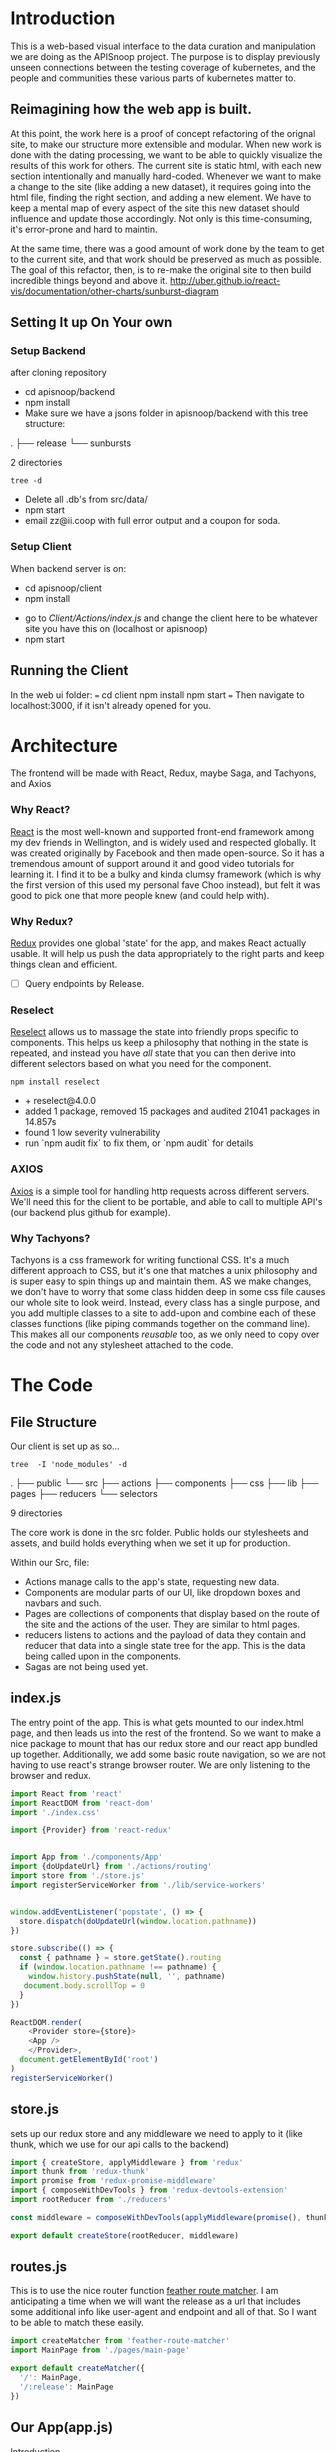 #+NAME: APISnoop WebUI Client
#+AUTHOR: Zach Mandeville
#+EMAIL: zz@ii.coop
#+TODO: TODO(t) NEXT(n) IN-PROGRESS(i) BLOCKED(i) | DONE(d) DONE-AND-SHARED(!)
#+PROPERTY: header-args :dir (file-name-directory buffer-file-name)
#+XPROPERTY: header-args:shell :results silent
#+XPROPERTY: header-args:shell :exports code
#+XPROPERTY: header-args:shell :wrap "SRC text"
#+PROPERTY: header-args:tmate :socket "/tmp/.zz-left.isocket"
#+PROPERTY: header-args:tmate :session api:main

* Introduction
  This is a web-based visual interface to the data curation and manipulation we are doing as the APISnoop project.  The purpose is to display previously unseen connections between the testing coverage of kubernetes, and the people and communities these various parts of kubernetes matter to.
** Reimagining how the web app is built.
   At this point, the work here is a proof of concept refactoring of the orignal site, to make our structure more extensible and modular.  When new work is done with the dating processing, we want to be able to quickly visualize the results of this work for others.  The current site is static html, with each new section intentionally and manually hard-coded. Whenever we want to make a change to the site (like adding a new dataset), it requires going into the html file, finding the right section, and adding a new element.  We have to keep a mental map of every aspect of the site this new dataset should influence and update those accordingly.  Not only is this time-consuming, it's error-prone and hard to maintin.

   At the same time, there was a good amount of work done by the team to get to the current site, and that work should be preserved as much as possible.  The goal of this refactor, then, is to re-make the original site to then build incredible things beyond and above it.
http://uber.github.io/react-vis/documentation/other-charts/sunburst-diagram
** Setting It up On Your own
*** Setup Backend
 after cloning repository
- cd apisnoop/backend
- npm install
- Make sure we have a jsons folder in apisnoop/backend with this tree structure:
#+RESULTS: File Structure
:RESULTS:
.
├── release
└── sunbursts

2 directories
:END:
#+NAME: File Structure
#+BEGIN_SRC shell :dir ./backend/jsons :results output raw drawer
tree -d
#+END_SRC
- Delete all .db's from src/data/
- npm start
- email zz@ii.coop with full error output and a coupon for soda.

*** Setup Client
    When backend server is on:
    - cd apisnoop/client
    - npm install
    # - figure out how to point to subheadings
    - go to [[Client/Actions/index.js]]   and change the client here to be whatever site you have this on (localhost or apisnoop)
    - npm start

** Running the Client
  In the web ui folder:
 ===
 cd client
 npm install
 npm start
 ===
 Then navigate to localhost:3000, if it isn't already opened for you.
* Architecture
The frontend will be made with React, Redux, maybe Saga, and Tachyons, and Axios
*** Why React?
    [[https://reactjs.org/][React]] is the most well-known and supported front-end framework among my dev friends in Wellington, and is widely used and respected globally.  It was created originally by Facebook and then made open-source.  So it has a tremendous amount of support around it and good video tutorials for learning it.  I find it to be a bulky and kinda clumsy framework (which is why the first version of this used my personal fave Choo instead), but felt it was good to pick one that more people knew (and could help with).

*** Why Redux?
   [[https://redux.js.org/][Redux]]  provides one global 'state' for the app, and makes React actually usable.  It will help us push the data appropriately to the right parts and keep things clean and efficient.

    - [ ] Query endpoints by Release.
*** Reselect
   [[https://github.com/reduxjs/reselect][Reselect]]  allows us to massage the state into friendly props specific to components.  This helps us keep a philosophy that nothing in the state is repeated, and instead you have //all// state that you can then derive into different selectors based on what you need for the component.
   #+NAME: install Reselect
   #+BEGIN_SRC shell :dir ./client :results output list raw
npm install reselect
   #+END_SRC

   #+RESULTS: install Reselect
   - + reselect@4.0.0
   - added 1 package, removed 15 packages and audited 21041 packages in 14.857s
   - found 1 low severity vulnerability
   - run `npm audit fix` to fix them, or `npm audit` for details

*** AXIOS
   [[https://www.npmjs.com/package/axios][Axios]] is a simple tool for handling http requests across different servers.  We'll need this for the client to be portable, and able to call to multiple API's (our backend plus github for example).
*** Why Tachyons?
    Tachyons is a css framework for writing functional CSS.  It's a much different approach to CSS, but it's one that matches a unix philosophy and is super easy to spin things up and maintain them.  AS we make changes, we don't have to worry that some class hidden deep in some css file causes our whole site to look weird.  Instead, every class has a single purpose, and you add multiple classes to a site to add-upon and combine each of these classes functions (like piping commands together on the command line).  This makes all our components //reusable// too, as we only need to copy over the code and not any stylesheet attached to the code.
* The Code
** File Structure

    Our client is set up as so...
    #+NAME: Our Directory Structure
    #+BEGIN_SRC shell :dir ./client :results output verbatim drawer replace
   tree  -I 'node_modules' -d
    #+END_SRC

    #+RESULTS: Our Directory Structure
    :RESULTS:
    .
    ├── public
    └── src
        ├── actions
        ├── components
        ├── css
        ├── lib
        ├── pages
        ├── reducers
        └── selectors

    9 directories
    :END:

    The core work is done in the src folder. Public holds our stylesheets and assets, and build holds everything when we set it up for production.

 Within our Src, file:
 - Actions manage calls to the app's state, requesting new data.
 - Components are modular parts of our UI, like dropdown boxes and navbars and such.
 - Pages are collections of components that display based on the route of the site and the actions of the user.  They are similar to html pages.
 - reducers listens to actions and the payload of data they contain and reducer that data into a single state tree for the app.  This is the data being called upon in the components.
 - Sagas are not being used yet.
** index.js
   :PROPERTIES:
   :header-args: :noweb yes :tangle ./src/index.js
   :END:
   The entry point of the app.  This is what gets mounted to our index.html page, and then leads us into the rest of the frontend.  So we want to make a nice package to mount that has our redux store and our react app bundled up together.
   Additionally, we add some basic route navigation, so we are not having to use react's strange browser router.  We are only listening to the browser and redux.
#+NAME: index.js
#+BEGIN_SRC js
  import React from 'react'
  import ReactDOM from 'react-dom'
  import './index.css'

  import {Provider} from 'react-redux'


  import App from './components/App'
  import {doUpdateUrl} from './actions/routing'
  import store from './store.js'
  import registerServiceWorker from './lib/service-workers'


  window.addEventListener('popstate', () => {
    store.dispatch(doUpdateUrl(window.location.pathname))
  })

  store.subscribe(() => {
    const { pathname } = store.getState().routing
    if (window.location.pathname !== pathname) {
      window.history.pushState(null, '', pathname)
     document.body.scrollTop = 0
    }
  })

  ReactDOM.render(
      <Provider store={store}>
      <App />
      </Provider>,
    document.getElementById('root')
  )
  registerServiceWorker()

#+END_SRC
** store.js
   :PROPERTIES:
   :header-args: :tangle ./src/store.js
   :END:
   sets up our redux store and any middleware we need to apply to it (like thunk, which we use for our api calls to the backend)
   #+NAME: store.js
   #+BEGIN_SRC js
     import { createStore, applyMiddleware } from 'redux'
     import thunk from 'redux-thunk'
     import promise from 'redux-promise-middleware'
     import { composeWithDevTools } from 'redux-devtools-extension'
     import rootReducer from './reducers'

     const middleware = composeWithDevTools(applyMiddleware(promise(), thunk))

     export default createStore(rootReducer, middleware)

   #+END_SRC

   #+RESULTS: store.js
** routes.js
   :PROPERTIES:
   :header-args: :noweb yes :tangle ./src/routes.js
   :END:
   This is to use the nice router function [[https://github.com/HenrikJoreteg/feather-route-matcher][feather route matcher]].  I am anticipating a time when we will want the release as a url that includes some additional info like user-agent and endpoint and all of that.  So I want to be able to match these easily.
   #+NAME: routes.js
   #+BEGIN_SRC js
     import createMatcher from 'feather-route-matcher'
     import MainPage from './pages/main-page'

     export default createMatcher({
       '/': MainPage,
       '/:release': MainPage
     })
   #+END_SRC


** Our App(app.js)
   :PROPERTIES:
   :header-args: :noweb yes :tangle ./src/components/App.js
   :END:
***** Introduction
    The app component is often seen as the 'layout template' for the frontend.  Anything we want to be displayed at all times should go here (e.g. a header and navbar).  The app component will also handle the navigation between the different components, based on routes given.

    This is a 'single-page-app' which means: to the server, we are only showing a single html page, the index.html.  Within this page we have javascript code running that renders different views dynamically, based on what the site visitor wants to see.  We can give these views the format of a URL, so it appears like we are going to different pages within apisnoop (and so we can share specific urls to others), but it's all really a continually transforming bit of Javascript.
***** Requirements
    #+NAME: Import React
    #+BEGIN_SRC js
      import React, { Component } from 'react'
      import { connect } from 'react-redux'
      import { createStructuredSelector } from 'reselect'


      import { selectReleaseNamesFromEndpoints, selectIsEndpointsReady, selectPage } from '../selectors'
      import { fetchEndpoints } from '../actions/endpoints'
      import { doFetchTests } from '../actions/tests'

      import Header from './header'
      import Footer from './footer'
      import ReleasesList from './releases-list.js'
    #+END_SRC

    #+RESULTS: Import React

  We'll start by bringing in React and its Component class-we inherit all the features of this class when we render our own components, which gives them all the power we may not see at first.  We also bring in connect, which will connect our react ui to the front-end's state; which lets us dynamically change what's displayed based on the data being fed it.

 We are doing this because we want to have navigation links for the different releases, that will show a sunburst graph per release.  We don't know what these release_names will be though, and so we'll fetch them from the db and dynamically build our navlinks from them.

  Next, we'll bring in react's smart navigation.  These are what make the app appear to be multiple pages.

 We will grab our release names from the database and use that to build out our navigation links dynamically.


  Lastly, we bring in our different pages, which we can navigate between using a nice lil' tab and navlinks..

 I think this will end up that we use MainPage multiple times, feeding in props as url params.  So the main page will always show a sunburst graph, and a list of tests to click into, but what data is being fed that is based on the route we are going on.

***** The overall Layout
      The general shape of this template is here:
    #+NAME: App Layout
    #+BEGIN_SRC js
      class App extends Component {

        componentDidMount(){
          this.props.fetchEndpoints()
          this.props.fetchTests()
        }

        render(){
          const {
            Page,
            releaseNames,
            endpointsReady
          } = this.props

          return (
            <div id='app'>
              <Header />
              {endpointsReady &&
               <ReleasesList
                 releases={releaseNames}
               /> }
              <Page />
              <Footer />
            </div>
          )
        }
      }

      export default connect(
        createStructuredSelector({
          releaseNames: selectReleaseNamesFromEndpoints,
          endpointsReady: selectIsEndpointsReady,
          Page: selectPage
        }),
        {fetchEndpoints,
         fetchTests: doFetchTests
        })(App)
    #+END_SRC

** Pages
    We are following a convention where, if a component acts as its own route and holds many different components within it, then it's called a page.  Think of navigating between different pages in a site, and each one is made up of several diff. section.  It is the same here, just that we are navigating between JS dispalying different Page components.
**** MainPage
     :PROPERTIES:
     :header-args: :noweb yes :tangle ./src/pages/main-page.js
     :END:
     This page will hold the different areas for release--it's sunburst, and its list of test names.  We can add additional Segments here too, as our visualizations expand.
       #+BEGIN_SRC js
            import React, { Component } from 'react'
            import { connect } from 'react-redux'
            import { createStructuredSelector } from 'reselect'

            import { focusChart, doLockChart, unfocusChart, doUnlockChart } from '../actions/charts'
         import { doChooseActiveTest, doSetEndpointTests } from '../actions/tests'

            import {
              selectActiveTest,
              selectChartLocked,
              selectEndpointTests,
              selectEndpointsWithTestCoverage,
              selectFocusPathAsArray,
              selectFocusPathAsString,
              selectInteriorLabel,
              selectRelease,
              selectReleaseNamesFromEndpoints,
              selectIsSunburstReady,
              selectIsTestsReady,
              selectSunburstByReleaseWithSortedLevel
            } from '../selectors'

            import SunburstSegment from '../components/sunburst-segment'
            import TestsContainer from '../components/tests-container'

            class MainPage extends Component {
              render(){
                const {
                  activeTest,
                  chartLocked,
                  doChooseActiveTest,
                  endpoints,
                  endpointTests,
                  focusChart,
                  focusPath,
                  focusPathAsString,
                  interiorLabel,
                  isSunburstReady,
                  isTestsReady,
                  lockChart,
                  release,
                  setEndpointTests,
                  sunburstByRelease,
                  unfocusChart,
                  unlockChart
                } = this.props


                return (
                    <main id='main-splash' className='min-vh-100'>
                    {/* <h2>You are doing a good job.</h2> */}
                    {isSunburstReady && <SunburstSegment
                     sunburst={{data: sunburstByRelease.dataByRelease[release]}}
                     chartLocked={chartLocked}
                     endpoints={endpoints[release]}
                     focusChart={focusChart}
                     unfocusChart={unfocusChart}
                     lockChart={lockChart}
                     unlockChart={unlockChart}
                     setEndpointTests={setEndpointTests}
                     release= {release}
                     focusPath={focusPath}
                     focusPathAsString={focusPathAsString}
                     interiorLabel={interiorLabel}
                     />
                    }
                  {(isTestsReady && endpointTests.length > 0) &&
                   <div>
                    <TestsContainer
                      activeTest={activeTest}
                      chooseActiveTest={doChooseActiveTest}
                      endpointTests={endpointTests}
                    />
                   </div>}
                  </main>
                )
              }
            }

            export default connect(
              createStructuredSelector({
                activeTest: selectActiveTest,
                chartLocked: selectChartLocked,
                endpoints: selectEndpointsWithTestCoverage,
                endpointTests: selectEndpointTests,
                focusPath: selectFocusPathAsArray,
                focusPathAsString: selectFocusPathAsString,
                isSunburstReady: selectIsSunburstReady,
                isTestsReady: selectIsTestsReady,
                interiorLabel: selectInteriorLabel,
                release: selectRelease,
                releaseNames: selectReleaseNamesFromEndpoints,
                sunburstByRelease: selectSunburstByReleaseWithSortedLevel
              }),
              {doChooseActiveTest,
               focusChart,
               lockChart: doLockChart,
               setEndpointTests: doSetEndpointTests,
               unfocusChart,
               unlockChart: doUnlockChart
               })(MainPage)
       #+END_SRC

       #+RESULTS:

** Components
 The various visual parts of the app.  For the most part, we want these to be as dumb as possible--they present the stuff they're given, and if they have to do any interactive stuff it remains contained to within itself.  Any other changes should be handled outside of the component through actionCreators our and reducer updating the global state of the app.  In other words, the components display the state as it is now, and they can trigger events which update the state, but they always simply display it as it is now.
*** Header
    :PROPERTIES:
    :header-args: :noweb yes :tangle ./src/components/header.js
    :END:
    The classic APISnoop header, rendered in short and sweet tachyons
    #+NAME: Header
    #+BEGIN_SRC js
      import React from 'react'

      export default () => (
          <header className='flex flex-row pt2 pb2 pl4 pr4 items-center justify-between bg-light-gray black shadow-3'>
            <div id='logo' className= 'flex flex-wrap items-center'>
            <img className='h2' src='./apisnoop_logo_v1.png' alt='logo for apisnoop, a magnifying glass with a sunburst graph inside.' />
            <h1 className='ma0 f4 fw4 pl2 avenir'>APISnoop</h1>
            </div>
            <div id='source-code' className='flex items-center'>
              <svg xmlns="http://www.w3.org/2000/svg" width="16" height="16" viewBox="0 0 16 16"><path fillRule="evenodd" d="M8 0C3.58 0 0 3.58 0 8c0 3.54 2.29 6.53 5.47 7.59.4.07.55-.17.55-.38 0-.19-.01-.82-.01-1.49-2.01.37-2.53-.49-2.69-.94-.09-.23-.48-.94-.82-1.13-.28-.15-.68-.52-.01-.53.63-.01 1.08.58 1.23.82.72 1.21 1.87.87 2.33.66.07-.52.28-.87.51-1.07-1.78-.2-3.64-.89-3.64-3.95 0-.87.31-1.59.82-2.15-.08-.2-.36-1.02.08-2.12 0 0 .67-.21 2.2.82.64-.18 1.32-.27 2-.27.68 0 1.36.09 2 .27 1.53-1.04 2.2-.82 2.2-.82.44 1.1.16 1.92.08 2.12.51.56.82 1.27.82 2.15 0 3.07-1.87 3.75-3.65 3.95.29.25.54.73.54 1.48 0 1.07-.01 1.93-.01 2.2 0 .21.15.46.55.38A8.013 8.013 0 0 0 16 8c0-4.42-3.58-8-8-8z"/></svg>
              <a href='https://github.com/cncf/apisnoop' title='github repo for apisnoop' className='link f7 pl1'>Source Code</a>
            </div>
          </header>
      )
    #+END_SRC

    #+RESULTS: Header

*** Footer
    :PROPERTIES:
    :header-args: :noweb yes :tangle ./src/components/footer.js
    :END:
    The classic APISnoop header, rendered in short and sweet tachyons
    #+NAME: Header
    #+BEGIN_SRC js
      import React from 'react'

      export default () => (
          <footer className='flex flex-row pt2 pb2 pl4 pr4 items-center justify-between bg-black black shadow-3'>
            <div id='logo' className= 'flex flex-wrap items-center'>
            <img className='mw2' src='./apisnoop_logo_v1.png' alt='logo for apisnoop, a magnifying glass with a sunburst graph inside.' />
            <h1 className='ma0 f4 fw4 pl2 avenir'>APISnoop</h1>
            </div>
            <div id='source-code' className='flex items-center'>
              <svg xmlns="http://www.w3.org/2000/svg" width="16" height="16" viewBox="0 0 16 16"><path fillRule="evenodd" d="M8 0C3.58 0 0 3.58 0 8c0 3.54 2.29 6.53 5.47 7.59.4.07.55-.17.55-.38 0-.19-.01-.82-.01-1.49-2.01.37-2.53-.49-2.69-.94-.09-.23-.48-.94-.82-1.13-.28-.15-.68-.52-.01-.53.63-.01 1.08.58 1.23.82.72 1.21 1.87.87 2.33.66.07-.52.28-.87.51-1.07-1.78-.2-3.64-.89-3.64-3.95 0-.87.31-1.59.82-2.15-.08-.2-.36-1.02.08-2.12 0 0 .67-.21 2.2.82.64-.18 1.32-.27 2-.27.68 0 1.36.09 2 .27 1.53-1.04 2.2-.82 2.2-.82.44 1.1.16 1.92.08 2.12.51.56.82 1.27.82 2.15 0 3.07-1.87 3.75-3.65 3.95.29.25.54.73.54 1.48 0 1.07-.01 1.93-.01 2.2 0 .21.15.46.55.38A8.013 8.013 0 0 0 16 8c0-4.42-3.58-8-8-8z"/></svg>
              <a href='https://github.com/cncf/apisnoop' title='github repo for apisnoop' className='link f7 pl1'>Source Code</a>
            </div>
          </footer>
      )
    #+END_SRC

    #+RESULTS: Header

*** Sunburst
**** Sunburst Segment
     :PROPERTIES:
     :header-args: :noweb yes :tangle ./src/components/sunburst-segment.js
     :END:
     This is the section of the site dedicated to the sunburst, including any additional text we want to include or a nice header or anything like that.
     #+NAME: Sunburst Segment
     #+BEGIN_SRC js
       import React, { Component } from 'react'
       import SunburstChart from './sunburst-chart'


       class SunburstSegment extends Component {
         render() {
           const {chartLocked,
                  endpoints,
                  focusChart,
                  focusPath,
                  focusPathAsString,
                  lockChart,
                  interiorLabel,
                  release,
                  setEndpointTests,
                  sunburst,
                  unfocusChart,
                  unlockChart} = this.props

           return (
               <div id='sunburst-segment' className='bg_washed-red pa4 flex'>
               <div id='sunburst'>
               <h2>{release}</h2>
               {focusPathAsString.length > 0   ?
                <div className='h3 pa1'>{focusPathAsString}</div> :
                <div className='h2 pa1'>'Hover over Chart for Path'</div>
               }
             {chartLocked ? <strong>Click to Unlock</strong> : <strong>Click to Lock</strong>}

               <SunburstChart
                 sunburst={sunburst}
                 chartLocked={chartLocked}
                 endpoints={endpoints}
                 focusChart={focusChart}
                 focusPath={focusPath}
                 lockChart={lockChart}
                 focusPathAsString={focusPathAsString}
                 interiorLabel={interiorLabel}
                 setEndpointTests={setEndpointTests}
                 unfocusChart={unfocusChart}
                 unlockChart={unlockChart}
               />
               </div>
               <div id='test-tags'>
               {(interiorLabel && interiorLabel.test_tags) &&
                <ul className='list ph3 ph5-ns pv4'>
                  {displayTestTags(interiorLabel.test_tags)}
                </ul>
               }
               </div>
             </div>
           )

           function displayTestTags (testTags) {
             return testTags.map(testTag => {
               return (<li key={testTag} className='dib mr1 mb1' >
                       <p className='f7 f6-ns b db pa0'>
                       {testTag}
                       </p>
                       </li>)
             })
           }
         }
       }

       export default SunburstSegment
     #+END_SRC
**** Sunburst Chart
     :PROPERTIES:
     :header-args: :noweb yes :tangle ./src/components/sunburst-chart.js
     :END:
     We are passing a single prop to this, sunburst, which was created by our selector.  It is divided in {name, children} with the organization of level > category > name + method.  For the name+method there is an additional thing.


     #+NAME: sunburst-chart.js
     #+BEGIN_SRC js
       import React from 'react'
       import { Sunburst, LabelSeries } from 'react-vis'
       import { forEach, get, includes, uniq, without } from 'lodash'

       const LABEL_STYLE = {
         PERCENTAGE: {
           fontSize: '1.3em',
           textAnchor: 'middle'
         },
         FRACTION: {
           fontSize: '1.2em,',
           textAnchor: 'middle'
         },
         PATH: {
           fontSize: '1em',
           textAnchor: 'middle'
         },
         DESCRIPTION: {
           fontSize: '0.9em',
           textAnchor: 'middle'
         }
       }

       export default function SunburstChart (props) {

         const {
           chartLocked,
           endpoints,
           focusChart,
           focusPath,
           interiorLabel,
           lockChart,
           setEndpointTests,
           sunburst,
           unfocusChart,
           unlockChart
         } = props

         if (sunburst == null) return null
         return(
             <div className="sunburst-wrapper">
             <Sunburst
           hideRootNode
           colorType="literal"
           data={sunburst.data}
           getColor={node => determineColor(node)}
           height={500}
           width={500}
           onValueMouseOver={handleMouseOver}
           onValueMouseOut={handleMouseOut}
           onValueClick={handleClick}
             >
             {(interiorLabel && interiorLabel.percentage) &&
              <LabelSeries
              data={[
                {x: 0, y: 60, label: interiorLabel.percentage, style: LABEL_STYLE.PERCENTAGE},
                {x: 0, y: 0, label: interiorLabel.ratio, style: LABEL_STYLE.FRACTION},
                {x: 0, y: -20, label: 'total tested', style: LABEL_STYLE.PATH}
              ]}
              />}
           {(interiorLabel && interiorLabel.description) &&
            <LabelSeries
            data={[
              {x: 0, y: 0, label: interiorLabel.description, style: LABEL_STYLE.DESCRIPTION}
            ]}
            />}
           </Sunburst>
             </div>
         )

         function determineColor (node) {
           if (focusPath.length > 0) {
             if (node.parent && includes(focusPath, node.name) && includes(focusPath, node.parent.data.name)) {
               return node.color
             } else {
               return node.color + '19'
             }
           }
           return node.color
         }

         function handleMouseOver (node, event) {
           if (!chartLocked) {
             focusChart(getKeyPath(node))
           }
         }

         function handleMouseOut () {
           if (!chartLocked) {
             unfocusChart()
           }
         }

         function handleClick () {
           if (chartLocked){
             unlockChart()
           } else if (!chartLocked && focusPath.length > 3) {
             var endpointTests = getEndpointTests(focusPath)
             setEndpointTests(endpointTests)
             lockChart()
           } else {
             lockChart()
           }
         }

         function getKeyPath (node) {
           if (!node.parent) {
             return ['root'];
           }
           var nodeKey = get(node, 'data.name') || get(node, 'name')
           var parentKeyPath = getKeyPath(node.parent)
           return [...parentKeyPath, nodeKey]
         }

         function getEndpointTests (focusPath) {
           var endpointTests = []
           var pathSansRoot = without(focusPath, 'root')
           var lockedEndpoint = get(endpoints, pathSansRoot)
           forEach(lockedEndpoint, (method) => {
             for (var test of method.tests) {
               endpointTests.push(test)
             }
           })
           return uniq(endpointTests)
         }
       }
     #+END_SRC

     #+RESULTS: sunburst-chart.js

*** Filter List
    :PROPERTIES:
    :header-args: :noweb yes :tangle ./src/components/filters-list.js
    :END:
     #+NAME: filters-list.js
     #+BEGIN_SRC js
       import React, { Component } from 'react'

       class FiltersList extends Component {
         constructor (props) {
           super(props)
           this.optionsList = this.optionsList.bind(this)
         }

         optionsList (options) {
            var formattedNames = options.map(name => {
              return name.replace(/[\[\]]/g,'').replace(/_/g,'.')
            })
           var selected = this.props.selected.map(selection => {
             return selection.replace(/_/g,'.') //.replace(/^/,'[').replace(/$/,']')
           })
           return formattedNames.map(name => {
             console.log({name, selected})
             if (selected.includes(name)) {
               return(
                   <a className="f6 ml1 mr1 grow no-underline br-pill ba ph2 pv2 mb2 dib pink" href="#0" key={`filter_${name}`}>{name}</a>
               )
             } else {
               return (
                   <a className="f6 ml1 mr1 grow no-underline br-pill ba ph2 pv2 mb2 dib silver" href="#0" key={`filter_${name}`}>{name}</a>
               )
             }
           })
         }

           render () {
             console.log({filterProps: this.props})
             return (
                 <div className="ph3 mt4">
                 <h1 className="f6 fw6 ttu tracked">{this.props.context}</h1>
                 {this.optionsList(this.props.options)}
               </div>
             )
           }
         }

         export default FiltersList
     #+END_SRC

    Is expecting:
 - context :: a string that determines the header of the list
 - selected ::  an array of strings, for the options selected by default
 - options :: an array of options we will create buttons for.
*** Releases List
    :PROPERTIES:
    :header-args: :noweb yes :tangle ./src/components/releases-list.js
    :END:
     #+NAME: releases-list.js
     #+BEGIN_SRC js
       import React, { Component } from 'react'

       class ReleasesList extends Component {
         constructor (props) {
           super(props)
           this.optionsList = this.optionsList.bind(this)
         }

         optionsList (options) {
           return options.map(option => {
             return(
                 <a
                   className="f6 ml1 mr1 grow no-underline br-pill ba ph2 pv2 mb2 dib pink"
                   href={option}
                   key={`release_${option}`}
                 >
                 {option}
               </a>
             )
           })
         }

         render () {
           return (
               <div className="ph3 mt4">
               <h1 className="f6 fw6 ttu tracked">Releases</h1>
               {this.optionsList(this.props.releases)}
               </div>
           )
         }
       }


       export default ReleasesList
     #+END_SRC

     #+RESULTS: releases-list.js

    Is expecting:
 - context :: a string that determines the header of the list
 - selected ::  an array of strings, for the options selected by default
 - options :: an array of options we will create buttons
*** Tests
**** Tests Container
     :PROPERTIES:
     :header-args: :noweb yes :tangle ./src/components/tests-container.js
     :END:
    This would be a two pane container.  On one side is the list of tests and the other would be the api endpoints each tests hit.

 We are only sending tests that are on the locked-on endpoint.  We are sending them as an array of names, and we'll then get more info from them based on our test_sequence (in our tests store).
 #+NAME: Tests Container
 #+BEGIN_SRC js
   import React from 'react'
   import EndpointHitList from './endpoint-hit-list'

   export default function TestsContainer ({activeTest, chooseActiveTest, endpointTests}) {

     return (
         <div id='test-container' className="cf">
         <div className="fl w-100 w-50-ns bg-near-white tc pa3 pa5-ns">
             <h2>Tests</h2>
         <ul className='list ph3 ph5-ns pv4'>{listTests(endpointTests)}</ul>
           </div>
           <div className="fl w-100 w-50-ns bg-light-gray tc">
         <EndpointHitList activeTest={activeTest}/>
           </div>
         </div>
     )

     function listTests (endpointTests) {
       return endpointTests.map(test => {
         var testKey = 'test_' + endpointTests.indexOf(test)
         return <li key={testKey}
                  onClick={() =>handleClick(test)}
         className='f6 f5-ns b db pa2 link dim dark-gray ba b--black-20'
                >{test}</li>
       })
     }

     function handleClick (test) {
       chooseActiveTest(test)
     }
   }
 #+END_SRC
**** Endpoint Hit List
     :PROPERTIES:
     :header-args: :noweb yes :tangle ./src/components/endpoint-hit-list.js
     :END:
     Takes the activeTest selector, which includes the test Name, it's ID, and its sequence.
   #+NAME: Endpoint Hit List
   #+BEGIN_SRC js
     import React from 'react'
     import { size } from 'lodash'
     import dayjs from 'dayjs'

     export default function EndpointHitList({activeTest}) {
       if (size(activeTest) <= 0) return null

       return (
           <div className='pa2'>
           <h3>{activeTest.name}</h3>
           <ul className='list'>{listEndpoints(activeTest.sequence)}</ul>
           </div>
       )

       function listEndpoints (sequence) {
         return sequence.map(data => {
           var step = {
             timestamp: dayjs(data[0]).format('HH:mm:ss'),
             level: data[1],
             category: data[2],
             method: data[3],
             endpoint: data[4]
           }
           var stepKey = `${sequence.indexOf(data)}_${step.timestamp}`
           return(
               <li key={stepKey} className='tl'>
               <p>{step.level} / {step.category} / {step.method} / {step.endpoint} <em>{step.timestamp}</em></p>
               </li>
           )
         })
       }
     }
   #+END_SRC

** Lib
*** Service workers
    :PROPERTIES:
    :header-args: :noweb yes :tangle ./src/lib/service-workers.js
    :END:
    #+BEGIN_SRC js
      // In production, we register a service worker to serve assets from local cache.

      // This lets the app load faster on subsequent visits in production, and gives
      // it offline capabilities. However, it also means that developers (and users)
      // will only see deployed updates on the "N+1" visit to a page, since previously
      // cached resources are updated in the background.

      // To learn more about the benefits of this model, read https://goo.gl/KwvDNy.
      // This link also includes instructions on opting out of this behavior.

      const isLocalhost = Boolean(
        window.location.hostname === 'localhost' ||
          // [::1] is the IPv6 localhost address.
        window.location.hostname === '[::1]' ||
          // 127.0.0.1/8 is considered localhost for IPv4.
        window.location.hostname.match(
          /^127(?:\.(?:25[0-5]|2[0-4][0-9]|[01]?[0-9][0-9]?)){3}$/
        )
      );

      export default function register() {
        if (process.env.NODE_ENV === 'production' && 'serviceWorker' in navigator) {
          // The URL constructor is available in all browsers that support SW.
          const publicUrl = new URL(process.env.PUBLIC_URL, window.location);
          if (publicUrl.origin !== window.location.origin) {
            // Our service worker won't work if PUBLIC_URL is on a different origin
            // from what our page is served on. This might happen if a CDN is used to
            // serve assets; see https://github.com/facebookincubator/create-react-app/issues/2374
            return;
          }

          window.addEventListener('load', () => {
            const swUrl = `${process.env.PUBLIC_URL}/service-worker.js`;

            if (!isLocalhost) {
              // Is not local host. Just register service worker
              registerValidSW(swUrl);
            } else {
              // This is running on localhost. Lets check if a service worker still exists or not.
              checkValidServiceWorker(swUrl);
            }
          });
        }
      }

      function registerValidSW(swUrl) {
        navigator.serviceWorker
          .register(swUrl)
          .then(registration => {
            registration.onupdatefound = () => {
              const installingWorker = registration.installing;
              installingWorker.onstatechange = () => {
                if (installingWorker.state === 'installed') {
                  if (navigator.serviceWorker.controller) {
                    // At this point, the old content will have been purged and
                    // the fresh content will have been added to the cache.
                    // It's the perfect time to display a "New content is
                    // available; please refresh." message in your web app.
                    console.log('New content is available; please refresh.');
                  } else {
                    // At this point, everything has been precached.
                    // It's the perfect time to display a
                    // "Content is cached for offline use." message.
                    console.log('Content is cached for offline use.');
                  }
                }
              };
            };
          })
          .catch(error => {
            console.error('Error during service worker registration:', error);
          });
      }

      function checkValidServiceWorker(swUrl) {
        // Check if the service worker can be found. If it can't reload the page.
        fetch(swUrl)
          .then(response => {
            // Ensure service worker exists, and that we really are getting a JS file.
            if (
              response.status === 404 ||
                response.headers.get('content-type').indexOf('javascript') === -1
            ) {
              // No service worker found. Probably a different app. Reload the page.
              navigator.serviceWorker.ready.then(registration => {
                registration.unregister().then(() => {
                  window.location.reload();
                });
              });
            } else {
              // Service worker found. Proceed as normal.
              registerValidSW(swUrl);
            }
          })
          .catch(() => {
            console.log(
              'No internet connection found. App is running in offline mode.'
            );
          });
      }

      export function unregister() {
        if ('serviceWorker' in navigator) {
          navigator.serviceWorker.ready.then(registration => {
            registration.unregister();
          });
        }
      }

    #+END_SRC
*** Utils
    :PROPERTIES:
    :header-args: :noweb yes :tangle ./src/lib/utils.js
    :END:
    #+NAME: Utils
    #+BEGIN_SRC js
      export function calculateCoverage (endpoints) {
        var total = endpoints.length
        var tested = endpoints.filter(endpoint => endpoint.isTested).length
        var percentage = (100 * tested /total).toPrecision(3)

        return {
          tested,
          total,
          percentage: `${percentage}%`,
          ratio: `${tested}/${total}`
        }
      }
    #+END_SRC

** Actions
*** index.js
    :PROPERTIES:
    :header-args: :noweb yes :tangle ./src/actions/index.js
    :END:
    We'll use the index page of the actions to set up our axios client.  axios handles our fetch requests, since we'll be fetching from another server and not from a data file within this app.  Axios is an http request client that uses promises (a new javascript convention for handling asynchronous calls).[[https://www.npmjs.com/package/axios][ Axios page on NPM]]

    We'll want to configure a client app for axios, that sets the host we are trying to connect to and the type of information we are expecting to get.  Since we are working with a feathers api, then we know we just need to grab JSON.
    #+NAME: axios_config
    #+BEGIN_SRC js
      import axios from 'axios'

      export const client = axios.create({
        baseURL: "http://apisnoop.cncf.io:3030",
        headers: {
          "Content-Type": "application/json"
        }
      })
    #+END_SRC

    #+RESULTS: axios_config

   These work with redux to deliver our store an object that has a 'type' and a payload.  So the type tells our store reducers what to do with it, and the payload is the data that is being added to the global state.

*** Endpoint Actions
    :PROPERTIES:
    :header-args: :noweb yes :tangle ./src/actions/endpoints.js
    :END:
**** Requirements
    #+NAME: Requirements
    #+BEGIN_SRC js
      import { client } from './'

    #+END_SRC
**** Our URL Variables
     #+NAME: URL Variable
     #+BEGIN_SRC js
      const url = '/api/v1/endpoints'
     #+END_SRC

**** Fetching Endpoints
      #+NAME: Fetch Endpoints
      #+BEGIN_SRC js
        export function fetchEndpoints () {
          return dispatch => {
            dispatch({
              type: 'FETCH_ENDPOINTS',
              payload: client.get(url)
            })
          }
        }
      #+END_SRC
*** Test Actions
    :PROPERTIES:
    :header-args: :noweb yes :tangle ./src/actions/tests.js
    :END:
**** Requirements
    #+NAME: Requirements
    #+BEGIN_SRC js
      import { client } from './'

    #+END_SRC
**** Our URL Variables
     #+NAME: URL Variable
     #+BEGIN_SRC js
      const url = '/api/v1/tests'
     #+END_SRC

**** Fetching Tests
      #+NAME: Fetch Tests
      #+BEGIN_SRC js
        export function doFetchTests () {
          return dispatch => {
            dispatch({
              type: 'FETCH_TESTS',
              payload: client.get(url)
            })
          }
        }
      #+END_SRC

**** Choose Active Test
     #+NAME: Choose Active Test
     #+BEGIN_SRC js
       export function doChooseActiveTest (test) {
         return {
           type: 'NEW_ACTIVE_TEST_CHOSEN',
           payload: test
         }
       }
     #+END_SRC

**** Set Endpoint Tests
     #+NAME: Choose Active Test
     #+BEGIN_SRC js
       export function doSetEndpointTests (endpointTests) {
         return {
           type: 'ENDPOINT_TESTS_SET',
           payload: endpointTests
         }
       }
     #+END_SRC

*** Charts Actions
    :PROPERTIES:
    :header-args: :noweb yes :tangle ./src/actions/charts.js
    :END:
**** Focus Chart
      #+NAME: Focusing Chart
      #+BEGIN_SRC js
        export function focusChart (keyPath) {
          return {
            type: 'CHART_FOCUSED',
            payload: keyPath
          }
        }
      #+END_SRC
**** Lock Chart
      #+NAME: Locking Chart
      #+BEGIN_SRC js
        export function doLockChart () {
          return {
            type: 'CHART_LOCKED'
          }
        }
      #+END_SRC
**** Unlock Chart
      #+NAME: Unlocking Chart
      #+BEGIN_SRC js
        export function doUnlockChart () {
          return {
            type: 'CHART_UNLOCKED'
          }
        }
      #+END_SRC
**** Unfocus Chart
      #+NAME: Unfocus Chart
      #+BEGIN_SRC js
        export function unfocusChart() {
          return {
            type: 'CHART_UNFOCUSED'
          }
        }
      #+END_SRC
*** Routing Actions
    :PROPERTIES:
    :header-args: :noweb yes :tangle ./src/actions/routing.js
    :END:
  #+NAME: Routing Actions
  #+BEGIN_SRC js
     import routeMatcher from '../routes'

    export function changeActiveRoute (target) {
      return {
        type: 'ACTIVE_ROUTE_CHANGED',
        payload: target
      }
    }

    export function doUpdateUrl (pathname) {
      var pathData = routeMatcher(pathname)
      return {
        type: 'UPDATE_URL',
        payload: pathData
      }
    }
  #+END_SRC
** Reducers
*** Introduction
  - Reducers/Charts :: Help us manage how a chart is manipulated based on mouseover, click, mouseleave, and other things..
  - Reducers/Endpoints :: Handles when we make a call to our endpoints API, changing the loading status upon pending, and delivering the endpoints (sorted by ID) to our store when the API request is fulfilled.
  - Reducers/Releases :: Older reducer that will likely be phased out.
  - Reducers/Routing :: listens to the  URL routes and updates state accordingly (so we can set the component based on current URL.
  - Reducers/Tests :: Corresponds to the test sequences, which are in /api/v1/tests.  This should maybe be updated to be clear (test_sequences instead of tests)

 For each reducer, we follow a similar pattern:  we'll set an initial state for what should be held in this store, and what types it's expecting (object, array, string, etc).  Then, we listen to various action dispatches and handle them through a switch operation.  Each action will come with some sorta payload (defined by the action creator in our actions folder).  The reducer just takes the payload and adds it to the store, which will update the state.

 The reducer is not manipulating the data in any way.  It takes the payload unaffected and adds it to the state the same way.  We then use our selectors to massage the data to work for whatever props we need.

*** index.js
    :PROPERTIES:
    :header-args: :noweb yes :tangle ./src/reducers/index.js
    :END:
    Here we combine all our different reducers into one big one.  This lets us think about the app in different, focused concerns that then get added to the larger application seamlessly.

    #+NAME: Requirements
    #+BEGIN_SRC js
      import { combineReducers } from 'redux'

      import EndpointsReducer from './endpoints'
      import TestsReducer from './tests'
      import ChartsReducer from './charts'
      import RoutingReducer from './routing'
    #+END_SRC

    #+NAME: Reducers
    #+BEGIN_SRC js
      const reducers = {
        charts: ChartsReducer,
        endpoints: EndpointsReducer,
        tests: TestsReducer,
        routing: RoutingReducer
      }

      const rootReducer = combineReducers(reducers)

      export default rootReducer
    #+END_SRC
*** Charts Reducer
    :PROPERTIES:
    :header-args: :noweb yes :tangle ./src/reducers/charts.js
    :END:


     #+NAME: The Charts Reducer
     #+BEGIN_SRC js
       const initialState = {
         focusedKeyPath: [],
         chartLocked: false
       }

       export default (state = initialState, action = {}) => {
         switch (action.type) {
         case 'CHART_FOCUSED':
           return {
             ...state,
             focusedKeyPath: action.payload
           }
         case 'CHART_UNFOCUSED':
           return {
             ...state,
             focusedKeyPath: []
           }
         case 'CHART_LOCKED':
           return {
             ...state,
             chartLocked: true
           }
         case 'CHART_UNLOCKED':
           return {
             ...state,
             chartLocked: false
           }
         case 'ACTIVE_ROUTE_CHANGED': {
           return {
             ...state,
             chartLocked: false
           }
         }
         default:
           return state;
         }
       }
     #+END_SRC

*** Endpoints Reducer
    :PROPERTIES:
    :header-args: :noweb yes :tangle ./src/reducers/endpoints.js
    :END:

     #+NAME: The Endpoints Reducer
     #+BEGIN_SRC js
       const { keyBy } = require('lodash')
       const initialState = {
         byId: {},
         isLoading: false,
         hasLoaded: false,
         errors: {}
       }

       export default (state = initialState, action = {}) => {
         switch(action.type) {
         case 'FETCH_ENDPOINTS_PENDING': {
           return {
             ...state,
             isLoading: true
           }
         }
         case 'FETCH_ENDPOINTS_FULFILLED': {
           return {
             ...state,
             byId: {
               ...state.byId,
               ...keyBy(action.payload.data, '_id')
             },
             isLoading: false,
             hasLoaded: true
           }
         }
         default:
           return state;
         }
       }
     #+END_SRC
*** Tests Reducer
    :PROPERTIES:
    :header-args: :noweb yes :tangle ./src/reducers/tests.js
    :END:

     #+NAME: The Tests Reducer
     #+BEGIN_SRC js
       const { keyBy } = require('lodash')

       const initialState = {
         activeTest: {},
         byId: {},
         endpointTests: [],
         errors: {},
         isLoading: false,
         hasLoaded: false
       }

       export default (state = initialState, action = {}) => {
         switch(action.type) {
         case 'FETCH_TESTS_PENDING': {
           return {
             ...state,
             isLoading: true
           }
         }
         case 'FETCH_TESTS_FULFILLED': {
           return {
             ...state,
             byId: {
               ...state.byId,
               ...keyBy(action.payload.data, '_id')
             },
             isLoading: false,
             hasLoaded: true
           }
         }
         case 'ENDPOINT_TESTS_SET': {
           return {
             ...state,
             endpointTests: action.payload
           }
         }
         case 'NEW_ACTIVE_TEST_CHOSEN': {
           return {
             ...state,
             activeTest: action.payload
           }
         }
         case 'CHART_UNLOCKED': {
           return {
             ...state,
             activeTest: {},
             endpointTests: []
           }
         }
         case 'ACTIVE_ROUTE_CHANGED': {
           return {
             ...state,
             activeTest: {},
             endpointTests: []
           }
         }
         default:
           return state;
         }
       }
     #+END_SRC
*** Routing Reducer
    :PROPERTIES:
    :header-args: :noweb yes :tangle ./src/reducers/routing.js
    :END:

    The goal is to listen to the location change and adjust the state accordingly.  We can then have our component always be showing the release related to the lastest route.

     #+NAME: The Routing Reducer
     #+BEGIN_SRC js
       import MainPage from '../pages/main-page'

       const initialState = {
         pathname: typeof window.location !== 'undefined' ? window.location.pathname : '/',
         release: typeof window.location !== 'undefined' ? window.location.pathname.replace('/','') : 'Master',
         endpoint: '',
         page: MainPage,
         activeRoute: 'master',
         routeChange: false
       }
       export default (state = initialState, action = {}) => {
         if (action.type === 'ACTIVE_ROUTE_CHANGED') {
           return {
             ...state,
             activeRoute: action.payload,
             routeChange: true
           }
         }

         if (action.type === 'UPDATE_URL') {
           var path = action.payload
           return {
             ...state,
             pathname: path.url,
             release: path.params.release ? path.params.release : '',
             endpoint: path.params.endpoint ? path.params.endpoint : '',
             page: path.page
           }
         }
         return state;
       }
     #+END_SRC
** Selectors
*** index.js
    :PROPERTIES:
    :header-args: :noweb yes :tangle ./src/selectors/index.js
    :END:
   #+NAME: Selectors index.js
   #+BEGIN_SRC js
     export * from './endpoints'
     export * from './charts'
     export * from './routing'
     export * from './tests'
   #+END_SRC

   #+RESULTS: Selectors index.js

*** Endpoints Selector
    :PROPERTIES:
    :header-args: :noweb yes :tangle ./src/selectors/endpoints.js
    :END:
     #+NAME: Endpoints Selector
     #+BEGIN_SRC js
       import { createSelector } from 'reselect'
       import { groupBy, keyBy, mapValues } from 'lodash'
       import { calculateCoverage } from '../lib/utils.js'

       export function selectEndpointsById (state) {
         return state.endpoints.byId
       }

       export const selectEndpointsByReleaseAndNameAndMethod = createSelector(
         selectEndpointsById,
         (endpointsById) => {
           var endpointsByRelease = groupBy(endpointsById, 'release')
           return mapValues(endpointsByRelease, endpointsInRelease => {
             var endpointsByName = groupBy(endpointsInRelease, 'name')
             return mapValues(endpointsByName, endpointsInName => {
               return keyBy(endpointsInName, 'method')
             })
           })
         }
       )

       export const selectReleaseNamesFromEndpoints = createSelector(
         selectEndpointsByReleaseAndNameAndMethod,
         (endpointsByReleaseAndNameAndMethod) => {
           return Object.keys(endpointsByReleaseAndNameAndMethod)
         }
       )

       export const selectEndpointsByReleaseAndLevelAndCategoryAndNameAndMethod = createSelector(
         selectEndpointsById,
         (endpointsById) => {
           var endpointsByRelease = groupBy(endpointsById, 'release')
           return mapValues(endpointsByRelease, endpointsInRelease => {
             var endpointsByLevel = groupBy(endpointsInRelease, 'level')
             return mapValues(endpointsByLevel, endpointsInLevel => {
               var endpointsByCategory = groupBy(endpointsInLevel, 'category')
               return mapValues(endpointsByCategory, endpointsInCategory => {
                 var endpointsByName = groupBy(endpointsInCategory, 'name')
                 return mapValues(endpointsByName, endpointsInName => {
                   return keyBy(endpointsInName, 'method')
                 })
               })
             })
           })
         }
       )

       export const selectEndpointsWithTestCoverage = createSelector(
         selectEndpointsById,
         (endpointsById) => {
           var endpointsByRelease = groupBy(endpointsById, 'release')
           return mapValues(endpointsByRelease, endpointsInRelease => {
             var coverage = calculateCoverage(endpointsInRelease)
             var endpointsByLevel = groupBy(endpointsInRelease, 'level')
             return Object.assign({},{coverage}, mapValues(endpointsByLevel, endpointsInLevel => {
               var endpointsByCategory = groupBy(endpointsInLevel, 'category')
               var coverage = calculateCoverage(endpointsInLevel)
               return Object.assign({}, {coverage}, mapValues(endpointsByCategory, endpointsInCategory => {
                 var endpointsByName = groupBy(endpointsInCategory, 'name')
                 var coverage = calculateCoverage(endpointsInCategory)
                 return Object.assign({}, {coverage}, mapValues(endpointsByName, endpointsInName => {
                   var methods = keyBy(endpointsInName, 'method')
                   return mapValues(methods, method => {
                     var coverage = method.test_tags
                     return Object.assign({}, {coverage}, method)
                   })
                 }))
               }))
             }))
           })
         }
       )

       export const selectIsEndpointsReady = (state) => {
         return state.endpoints.hasLoaded
       }
     #+END_SRC

 Endpoints are unique by Release, Name, and Method.

*** Tests Selector
    :PROPERTIES:
    :header-args: :noweb yes :tangle ./src/selectors/tests.js
    :END:
     #+NAME: Tests Selector
     #+BEGIN_SRC js
       import { createSelector, createStructuredSelector } from 'reselect'
       import { groupBy, keyBy, mapValues } from 'lodash'

       export function selectTestsById (state) {
         return state.tests.byId
       }

       export const selectIsTestsReady = (state) => {
         return state.tests.hasLoaded
       }

       export const selectEndpointTests = (state) => {
         return state.tests.endpointTests
       }

       export const selectActiveTestRaw = (state) => {
         return {
           name: state.tests.activeTest,
           route: state.routing.activeRoute,
         }
       }

       export const selectTestsByReleaseAndName = createSelector(
         selectTestsById,
         (testsById) => {
           var testsByRelease = groupBy(testsById, 'release')
           return mapValues(testsByRelease, testsInRelease => {
             var testsByName = keyBy(testsInRelease, 'name')
             return mapValues(testsByName, testInName => {
               return {
                 name: testInName.name,
                 id: testInName._id,
                 sequence: testInName.sequence
               }
             })
           })
         }
       )

       export const selectActiveTestComponents = createStructuredSelector({
         activeTest: selectActiveTestRaw,
         tests: selectTestsByReleaseAndName
       })

       export const selectActiveTest = createSelector(
         selectActiveTestComponents,
         (atc) => {
           if (atc.activeTest.name.length > 0) {
             var activeTest = atc.tests[atc.activeTest.route][atc.activeTest.name]
             return activeTest
           } else {
             return atc.activeTest.name
           }
         }
       )
     #+END_SRC

 Tests are unique by Release and Name.

*** Chart Selector
    :PROPERTIES:
    :header-args: :noweb yes :tangle ./src/selectors/charts.js
    :END:
     #+NAME: Chart Selector
     #+BEGIN_SRC js
       import { createSelector, createStructuredSelector } from 'reselect'

       import { forEach, get, map, mapValues, orderBy, without, reduce, values } from 'lodash'

       import { selectEndpointsByReleaseAndLevelAndCategoryAndNameAndMethod,
                selectEndpointsWithTestCoverage,
                selectIsEndpointsReady } from './endpoints'

       import { selectActiveRoute } from './routing'

       export function selectFocusPathAsArray (state) {
         return state.charts.focusedKeyPath
       }

       export function selectChartLocked (state) {
         return state.charts.chartLocked
       }

       export const selectFocusPathAsString = createSelector(
         selectFocusPathAsArray,
         (pathAsArray) => {
           return pathAsArray.join().replace(/,/g,' / ')
         }
       )

       export const selectInteriorLabelComponents = createStructuredSelector({
         focusPath: selectFocusPathAsArray,
         isEndpointsReady: selectIsEndpointsReady,
         endpoints: selectEndpointsWithTestCoverage,
         releaseFromRoute: selectActiveRoute
       }
                                                                            )
       // TODO make this muuuuch better.  The nesting is gross, but it is because
       // I am trying to make up an coverage thing to have our interior label work.  The ultimate goal is to be able to hover over a node and see either it's coverage (if it has children) or it's test_tags (if it doesn't)
       export const selectInteriorLabel = createSelector(
         selectInteriorLabelComponents,
         (components) => {
           const { focusPath, endpoints, isEndpointsReady, releaseFromRoute } = components
           if (isEndpointsReady) {
             if (!focusPath.length) {
               return endpoints[releaseFromRoute]['coverage']
             } else {
               var path = (without(focusPath, 'root'))
               var endpoint = get(endpoints[releaseFromRoute], path)
               if (endpoint.coverage) {
                 return endpoint.coverage
               } else {
                 var method = Object.keys(endpoint)[0]
                 return {description: endpoint[method]['description'],
                         test_tags: endpoint[method]['test_tags']
                        }
               }
             }
           }
         }
       )

       export const selectSunburstByRelease = createSelector(
         selectEndpointsByReleaseAndLevelAndCategoryAndNameAndMethod,
         (endpointsByReleaseAndLevelAndCategoryAndNameAndMethod) => {
           var dataByRelease = mapValues(endpointsByReleaseAndLevelAndCategoryAndNameAndMethod, (endpointsByLevelAndCategoryAndNameAndMethod, release) => {
             return {
               name: 'root',
               children: map(endpointsByLevelAndCategoryAndNameAndMethod, (endpointsByCategoryAndNameAndMethod, level) => {
                 return {
                   name: level,
                   color: colors[level],
                   children: map(endpointsByCategoryAndNameAndMethod, (endpointsByNameAndMethod, category) => {
                     return {
                       name: category,
                       color: colors[`category.${category}`],
                       children: values(reduce(
                         endpointsByNameAndMethod,
                         (sofar, endpointsByMethod, name) => {
                           forEach(endpointsByMethod, (endpoint, method) => {
                             var { isTested } = endpoint
                             var path = isTested ? `${name}/${method}` : 'untested'
                             var size = (sofar[path] == null) ? 1 : sofar[path].size + 1
                             sofar[path] = {
                               name: name,
                               size,
                               color: isTested ? colors[`category.${category}`] : '#f4f4f4'
                             }
                           })
                           return sofar
                         },
                         {}
                       ))
                     }
                   })
                 }
               })
             }
           })

           return {
             dataByRelease
           }
         }
       )


       export const selectSunburstByReleaseWithSortedLevel = createSelector(
         selectSunburstByRelease,
         (endpointsByRelease) => {
           var dataByRelease = endpointsByRelease.dataByRelease
           var sortedDataByRelease = mapValues(dataByRelease, (release) => {
             var levels = release.children
             var sortedLevels = orderBy(levels, 'name', 'desc')
             release.children = sortedLevels
             return release
           })
           endpointsByRelease.dataByRelease = sortedDataByRelease
           return endpointsByRelease
         }
       )

       export const selectIsSunburstReady = selectIsEndpointsReady

       var colors = {
         'alpha': '#e6194b',
         'beta': '#0082c8',
         'stable': '#3cb44b',
         'unused': '#ffffff'
       }

       var categories = [
         "admissionregistration",
         "apiextensions",
         "apiregistration",
         "apis",
         "apps",
         "authentication",
         "authorization",
         "autoscaling",
         "batch",
         "certificates",
         "core",
         "events",
         "extensions",
         "logs",
         "networking",
         "policy",
         "rbacAuthorization",
         "scheduling",
         "settings",
         "storage",
         "version"
       ]

       var more_colors = [
         "#b71c1c", "#880E4F", "#4A148C", "#311B92", "#1A237E", "#0D47A1",
         "#01579B", "#006064", "#004D40", "#1B5E20", "#33691E", "#827717",
         "#F57F17", "#FF6F00", "#E65100", "#BF360C", "#f44336", "#E91E63",
         "#9C27B0", "#673AB7", "#3F51B5", "#2196F3", "#03A9F4", "#00BCD4",
         "#009688", "#4CAF50", "#8BC34A", "#CDDC39", "#FFEB3B", "#FFC107",
         "#FF9800", "#FF5722"
       ]

       for (var catidx = 0; catidx < categories.length; catidx++) {
         var category = categories[catidx]
         colors['category.' + category] = more_colors[(catidx * 3) % more_colors.length]
       }
     #+END_SRC

     #+RESULTS: Chart Selector

 Endpoints are unique by Release, Name, and Method.

*** Routing Selector
    :PROPERTIES:
    :header-args: :noweb yes :tangle ./src/selectors/routing.js
    :END:
     #+NAME: Routing Selector
     #+BEGIN_SRC js

       export function selectActiveRoute (state) {
         return state.routing.activeRoute
       }

       export function selectRouteChange (state) {
         return state.routing.routeChange
       }

       export function selectPathName (state) {
         return state.routing.pathname
       }
       export function selectRelease (state) {
         return state.routing.release
       }

       export function selectPage (state) {
         return state.routing.page
       }

     #+END_SRC


 Endpoints are unique by Release, Name, and Method.

* Process
** Notes!
   the routing by redux is mad pleasant.  We aen't doing any actual routing, we are just continually re-rendering the page based on the data being given to us by Redux.  We can continually reduce that down, so that most of the stuff we are bringing up is only through the routing of redux (like which endpoint to show and such like that).  It'd be awesome, for example, to be able to update the url when you click Share...and that makes a url for you to share and when you put that in....yes yes yes this is good!
* Footnotes
** Resources
*** d3
**** [[https://medium.com/@Elijah_Meeks/interactive-applications-with-react-d3-f76f7b3ebc71][interactive applications with react-d3]]
     this is really good.
**** [[https://www.smashingmagazine.com/2018/02/react-d3-ecosystem/][Bringing Together react, d3, and their ecosystem]]
**** [[http://www.adeveloperdiary.com/react-js/integrate-react-and-d3/][How to Integrate React and d3 the right way]]
**** [[https://bost.ocks.org/mike/join/][Thinking with Joins]]
*** react/redux
    - [[https://read.reduxbook.com][Human Redux, by Henrik Joreteg]]

** isocket
*** Connecting the left pair / isocket

 ssh needs '-t' twice because it needs to be forced to allocate a remote terminal
 _even_ when we don't have have local one (within emacs)


#+NAME: left_session_create
#+BEGIN_SRC shell :var session="zz-left" terminal_exec="xterm -e" user="zz" host="apisnoop.cncf.io" :session nil :results silent
  $terminal_exec \
      "ssh -att \
           -L /tmp/.$session.isocket:/tmp/.$session.isocket \
           -l $user \
           $host \
      tmate -S /tmp/.$session.isocket \
            new-session \
            -A \
            -s $session \
            -n emacs \
      emacs --fg-daemon=$session" \
  &
#+END_SRC

#+NAME: left_session_setup
#+BEGIN_SRC shell :var session="zz-left" user="zz" host="apisnoop.cncf.io" :session nil :results silent
  ssh -att $user@$host \
  "tmate -S /tmp/.$session.isocket \
        new-window \
        -n client" \
   "emacsclient -nw \
              --socket-name $session \
              ~/apisnoop/webui/web_ui.org"
#+END_SRC

 #+NAME: left_session
 #+BEGIN_SRC shell :wrap "SRC text :noeval" :results verbatim :var session="zz-left" user="zz" host="apisnoop.cncf.io" :results silen
  ssh -att $user@$host \
    tmate -S /tmp/.$SESSION.isocket wait tmate-ready > /dev/null &&
  ssh -att $user@$host \
    tmate -S /tmp/.$SESSION.isocket display -p \'#{tmate_ssh}\' 2> /dev/null
# ssh -tt root@apisnoop.cncf.io \
#  tmate -S /tmp/.$SESSION.isocket display -p \'#{tmate_ssh}\'
 #+END_SRC

 #+RESULTS: left_session
 #+BEGIN_SRC text :noeval
 #+END_SRC

**** Connecting to emacs daemon

 #+NAME: alse run emacsclient
 #+BEGIN_SRC tmate :noeval
 export SESSION=lt-emacs
 emacsclient --socket-name $SESSION
 #+END_SRC

*** Connecting the right pair / isocket

#+NAME: right_session_create
#+BEGIN_SRC shell :var session="zz-right" terminal_exec="xterm -e" user="zz" host="apisnoop.cncf.io" :session nil :results silent
  $terminal_exec \
      "ssh -att \
           -L /tmp/.$session.isocket:/tmp/.$session.isocket \
           -l $user \
           $host \
      tmate -S /tmp/.$session.isocket \
            new-session \
            -A \
            -s $session \
            -n misc" \
  &
#+END_SRC


 #+NAME: right_session_join
 #+BEGIN_SRC shell :results silent
 export SESSION=api-snoop
 export XTERM_EXEC="roxterm -e"
 $XTERM_EXEC ssh -Att root@apisnoop.cncf.io \
  tmate -S /tmp/.$SESSION.isocket \
   at \; sleep 9999
 #+END_SRC

 #+NAME: right_session_setup
 #+BEGIN_SRC shell :results verbatim
 export SESSION=api-snoop
 echo ssh -tt root@apisnoop.cncf.io \
  tmate -S /tmp/.$SESSION.isocket \
    new-window -n session \
     bash
 #+END_SRC

 #+NAME: right_session
 #+BEGIN_SRC shell :cache yes :wrap "SRC text :noeval" :results verbatim
 export SESSION=api-snoop
 ssh -tt root@apisnoop.cncf.io \
  tmate -S /tmp/.$SESSION.isocket display -p \'#{tmate_ssh}\'
 #+END_SRC

 #+RESULTS[dd96525b42bbbe741e292e99ad5f3592a7163025]: right_session
 #+BEGIN_SRC text :noeval
 ssh mJrsCgvGTOTOFagYpBKvRf7EE@sf2.tmate.io
 #+END_SRC





 #+NAME: give this to your pair
 #+BEGIN_SRC bash :noweb yes :var left_session=left_session() right_session=right_session()
 echo "ii pair session ready
 left: $left_session
 right: $right_session
 "
 #+END_SRC

 #+RESULTS: give this to your pair
 | ii     | pair | session | ready |
 | left:  | nil  |         |       |
 | right: | nil  |         |       |
 |        |      |         |       |

*** TODO Sharing your eyes

#+NAME: give this to your pair
#+BEGIN_SRC bash :noweb yes :var left_session=left_session() :var right_session=right_session()
echo "ii pair session ready
left: $left_session
right: $right_session
"
#+END_SRC
** Working with d3
*** Introduction
   d3 is the data visualization library that was used to make our original sunburst.  The way it works is to mount itself to the dom, and then appends new elements to the dom based on the data it was given. If that data changes, it transforms the elements as needed.

   The way react works is it attaches itself to the dom, then creates a //shadow dom// that it is continually listening to, adding and removing elements in this dom as needed based on the data(the state) it was given.

   In other words, they work in largely the same way, and both wanna attach themselves to the dom and manipulate it.  This...isn't good.  We want to have /1/ thing making shadow doms and calls on the website, and so it is a bit tricky to get react and d3 working together.

The upside is that a number of people have tackled this challenge and created different react/d3 libraries for how the two can work together.  The downside is that I'm not sure yet which is the best to do.

Put simply, it is not easy to take our existing sunburst code and just paste it into our new app.  We are going to need to transform it in some way based on the guidance of the library we are using.

So the question is why we are putting ourselves into this trouble?
*** WHY WE ARE PUTTING OURSELVES INTO THIS TROUBLE
    My assumption with all of this is that when people hear 'apisnoop', they are thinking of the site in which you can see the data visualziations.  And so the webapp is important for the project and will be expanded.  React would be great for this in the long run.

Similarly, I am expecting that we are going to have more types of visualizations than just the sunburst--and that even the sunburst may change.  So we are going to want to have an understanding for a language in which we can make a //bunch// of visualizations. d3 is great for this.

If we do it right, we can have reusable components too that other teams could use for their own k8s projects, and that we could use ourselves.  For example--displaying two sunburst charts side by side would be much easier in react/d3 then what i ws trying to do before (appending both to the same id on a standard html document.)  This requires that I move through some d3 tutorials though.

At the end of this, though, we will have a backend server that is easy to setup and can ping different url's (github repos or testgrid artifacts) and grab their data.  Then, we can manipulate that data in whatever way we want but also pass it along to our frontend.  This front-end can then have different options and tags setto really dive in and explore.

If this is the purpose of apisnoop then let's do it.  If it's too much overkill though, then I can try a simpler solution.
*** Possible Process to get going
**** Setup a simple d3 visualization to understand the process
**** pipe data into this simple visualization through our redux state.
**** Pore over the original code again (the original blog post) to see how to best convert it
**** Change the sunburst's origin point from a CSV file to JSON
**** Change the sunbursts origin point from JSON to our redux store.
*** Second Process
**** Setup different pages for different d3-react libraries that already have ubilt components.
**** explore piping our data into the one we like.
**** Use testgrid conformance data and make simple visualizations to it.
     We are wanting to keep the data retrieval tied into the visualizing, so we dont' end up with a pretty graph that can't be used for what we have.  So we can grab the testgrid stuff now and see what we can do with it.


**** Use that going forward.
*** Possible Libraries to use
**** Victory
     https://formidable.com/open-source/victory/
**** Britecharts react
     https://eventbrite.github.io/britecharts-react/
**** Recharts
     http://recharts.org/en-US/
** Aaron Feedback
- useful troubleshooting tool:
  - adding test names to user agents to verify a test was testing what we thought it was.
  - filter audit logs by user-agent and then see 'when this test case is run, here are the endpoints it accesses chronologically".
    - This is separate from number of times hit.  that is useful in aggregate, this is something different.
  - pulling in an audit log of timestamp/verb/uri
- Feature of pointing to the specific line in the source for each test, to pull its definition, would be a good //Next// step.
  - This is something we can do with whakapapa, but it's not something we have now.
- Discovery front: Filtering more endpoints from APIsnoop's definition of coverage.
  - If beta endpoints always get hit because an api server is doing discovery, then that's cool but nothing we can ever prevent conformance tests from doing and we shouldn't care about it from a test coverage perspective.
  - How do we signify that this is the kinda hit that's happening for an endpoint?
  - We have a good start with filtering to just e2e, but even our e2etests are hitting those endpoints.  There are some endpoints where, logically they don't need to get tested or anything like that.
  - Get to a point whwere we can manually specify, or have a blacklist of apiendpoints that we aren't factoring into our coverage viz.
  - One way to do this is to filter out the endpoints that are hit by nearly all of the tests.  This is a good indicator that the endpoint is for initialization or something like that, and not actually a part of this test's function.
- Unique Endpoints hit by a test: this is something that isn't covered by our sunburst or katherine's viz.  Pick a test, and then see the endpoints that are //only// hit by this test.
  - which endpoints hit are unique, versus which ones are common across all test cases.  This would let us know which test cases are doing good stuff and which endpoints are essentially meaningless.
  - you could have a center endpoint change to the perspective of that test, and then that test would only show the endpoints that it hits.....but that may not be that useful.  We dont' wanna see All the endpoints, we wanna see which ones are //special// for this test.
  - Hierarchy vizes aren't that useful.
  - I just wanna find a way to slice and dice data with raw queries and see where that leads us...and take some of the more useful queries and generate reports from that.  This sounds like a new approach for apisnoop.

Question from this, then: Who is apisnoop's audience?  Is it Aaron,and people like aaron?  is it a kubernetes end user?  If it's aaraon, he is saying he knows how to write certain queries, but he would rather have this  already done and then he can do further exploration.
'For an endpoint that's only hit three times, what are the tests that are hitting this endpoint.  And then we could follow up with what the tests are doing from an api perspective.  'Okay, now let me see the full api stream from this test."
 - auotmate this, or provide shiny reports for this.  This isn't the end user coming up with the interesting things, this is us coming up with interesting things that we are letting the end user come to their own conclusions on.
 - We eventually want to show api coverage going up over time across different builds. o
 - We might be able to format things in such a way to have a test dashboard that shows individual api endpoints and #'s: how many times they been hit, something like that.
 - Is code coverage a different thing?  when talking about it being a command line tool that generates reports from it...or is that just what the group is trying to do.  the benefit of the command line tool is that you can automate it running for every build. We could then just have a page that displays these reports even maybe.
 - We want to share shinies at kubeconf china.
 - Get visualization up to good place that replaces existing visualization.
 - Showing all the api accesses per user-agent or test as a different Dashboard to have.
 - Take care of you for whatever demos you need for apisnoop.
 - It would be worth it to show we're providing value to cncf as a whole, but right now it's good to just be able to have Aaron say that the work we're doing makes it easier for conformance to do the things they want to do.
 - Let's not work on things that don't end up providing value, over-delivering when he really just wants somethings maller and specific.  He's happy to have some reports that don't need to be that shiny, but maybe a little bit interactive.  and these reports would be:
   - If I click on a user agent, I can see the in-order access of all the api endpoints.
   - To get some kind of report that shows me what kind of endpoints don't matter (every test hits them) and which ones are interesting (cos only a few endpoints hit them) and what are those tests?
     - this may lead to a point where we try to make a whitelist of endpoints in our coverage, but let's not cross that bridge yet.
   - For wednesday deadline...this isn't a hard deadline, we can touch base on Tuesday/Monday and see where we at.
** Pairing With Mikey
*** Background
    I went through a pairing Session with [[https://dinosaur.is][Mikey]], to help with the overall architecture and code logic of the webui
* Experiment
  :PROPERTIES:
  :header-args: :dir (concat (file-name-directory buffer-file-name) "client")
  :header-args:tmate: :socket "/tmp/.zz-right.isocket"
  :header-args:tmate: :session "zz-right"
  :END:

# Local Variables:
# org-confirm-babel-evaluate: nil
# End:
* Tasks
** TODO [9/13] Tasks For Refactoring our Data and understanding of it.
   - [X]  Convert JSON dump to New Flat Database
   - [X] Hookup react/redux to query endpoints.
   - [X] Integrate Reselect to computed data views (instead of getting data, withoutm assaging, and trying to fit it into the sunburst.)
   - [X] Practice Converting flat database to Sunburst Data structure.
   - [X] Sort Level so it is Stable, Beta, Alpha
   - [X] pass down chart selector data to main page props, pass down focused key path to render label within sunburst
   - [X] Add Percentage Calculation to center label.
     - I think I would want to do a data transformation, that counts the isTested for each of the child nodes, and piles that into an equation in the parent node.
     - How much of the existing work can I use with this?
     - STRATEGY: we've added the coverage to our endpoints information.  So we could now have a 'coverage' selector that listens to the full path array and finds the coverage information in the endpoints for it.  We don't need to do any extra action, we just need to work off our existing stuff.
     - If nothing is set, then we are going to want to know the coverage by release.  So the first step, then, would be: 'Without Focus Path selectInteriorLabel = endpoints[release][coverage]' with focus path it would be endpoints[release][fp1][fp2][coverage]...i guess based on the full apth length (it could be up to 3, level, category, endpoint).
   - [ ] Fix routing so activeRoute isn't hard-coded.
   - [ ] re-hook up routing to route by release name
   - [ ] Change endpoint path so it displays UNTESTED for the whole untested block (currently displaying random endpoint name).
   - [X] Query endpoints by Release.
   - [X] remove dependency on releaseStore reducer.
   - [ ] add queryString to our arsenal, so you can do a direct url to an endpoint
** TODO [3/12] Future Tasks
   - [ ]  Integrate user interaction with sunburst (filter by UserAgent).  This'll test our hypothesis that we can manipulate the data far quicker than before.
   - [X] Hover over Part of Sunburst shows relevant rays highlighted.
   - [X] Hover over Sunburst, see testing percentage update in center.
   - [ ] Click on Useragent, sunburst zooms onto that subset of data.
   - [ ] Refactor Chart Selector to not be heavily nested..
   - [ ] Move colors calculation out of sunburst selector into its own thing.
   - [ ] Separate sunburst selector thangs from chart interaction thangs (maybe?  may be premature optimization).
   - [X] Remove unused props from app.js
   - [ ] Make each test Sequence an object, instead of an array. or at least ask someone if that's really necessary?  Maybe not necessary.
   - [ ] Improve performance of page load, by only calling a test when needed.
   - [ ] Refactor tests so the entire object isn't being loaded in the client.  That feels way too heavy, and instead you should only load up the testInfo (all the api endpoints being accessed) when there is an active_test, and you display that only on that active test.
   - [ ] When you click on an endpoint, it adds to the URL so that you can share the URL and have be right on the hovered sunburst with the filtered tests and such.
** DONE [10/10] Achievements To Unlock to match and surpass old webui
   CLOSED: [2018-11-06 Tue 13:49]
   - [X] Mikey has a functional understanding of what we're trying to do.
   - [X] It generally feels better
   - [X] Sunburst Changes Based on Route
   - [X] It loads faster
   - [X] When you click on a test, it lists the endpoints sequence.
   - [X] Add testTags to our endpoint api
   - [X] When you hover on an endpoint, it shows the test tags.
   - [X] When you click on an endpoint, it locks the chart in place.
     - [X] Add 'clicked' as state in sunburstChart, following the same logic in the [[https://github.com/uber/react-vis/blob/master/showcase/sunbursts/basic-sunburst.js][react-vis tutorial]]
     - [X] When you mouseOut, if clicked isn't true //then// send out the clearing of focusPath.  Otherwise, keep it.
   - [X] When you click on an endpoint, it filters the list of tests to just the ones that touch that endpoint.
     - [X] Devise strategy: when you click on a node you have the focus path as an array, which would end with an endpoint (if we are on an endpoint, otherwise it'd show the category or level). We have tests who each have an endpoint listed within them.  Maybe we query our db at that point for tests?endpointsIncludeEndpointName, or something similar to that.  Then, we change the logic beneath to only show tests once an endpoint is clicked, and it's based on the tests we retrieve...
     - [X] Doublecheck our releases for tests, to see how it be structured:  it goes release.data.tests.count.endpoints.  These endpoints //look// to correspond with our endpoint names pretty nicely.  But I think this means we'll have to separate out the tests into their own endoint too. It'd be best if it was just called 'tests', but we already ahve that for test_sequence.  how hard is it to switch that over?
   - [X] When you view the endpoint sequence, it is single line with a timestamp of HH:MM:SS:ss and then the rest of the info.
** TODO Add logic to API to filter endpoints to only those touched by e2e.
   We are showing all.  It'll be faster, and simpler to only be ones whose useragents includes the regex string 'e2e.test'

** DONE Change front-end logic so it only pulls data from the necessary sunburst.
   CLOSED: [2018-11-04 Sun 22:29]
   Right now the we have an endpoint called /Releases, organized by Build name.  These correspond to the sunbursts.  We are pulling in the entire api, we should only do buildname.data.sunburst
*** [3/4] Subtasks
    - [X] Remove excess noise from front-end for right now--the filters essentially.
    - [X] Add URL path to each Release you click
    - [X] Add fetchSunburst action to sunburst segment component, and pass it along the url params.
    - [ ] Query the api database based on the params and return just the sunburst data.`
** DONE change keypath logic so it only highlights if parent is on keypath.
   CLOSED: [2018-11-04 Sun 22:30]
** DONE-AND-SHARED [6/6] Add Test Information To Webui
   CLOSED: [2018-11-06 Tue 03:37]
   - State "DONE-AND-SHARED" from "NEXT"       [2018-11-06 Tue 03:37]
   When I am looking at a release,  I can see both the sunburst and a list of tests that happen with this release, so that I have more context on what is actually happening with our test coverage.
   When I click on a test, I can see a chronological list of the endpoints it accesses, so I can understand what this test is doing and if it is necessary.
- [X] Add unique api endpoint for tests
- [X] Bring the tests into our redux store when app first loads.
- [X] Massage data to group by release, using same format as our endpoints
- [X] list tests to side of sunburst
- [X] clicking on a test makes it the 'active_test', which updates state.
- [X] When there is an active_test, display its chronological list.  does not need to be styled fancy.

** TODO [0/1] Questions
   - [ ] Why does brining in the selectsunburstSorted selector affect the sunburst (when it is a new selector, not the previous one.

